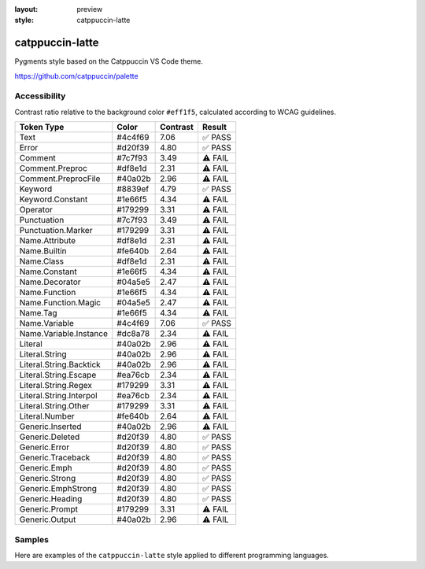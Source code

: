 :layout: preview
:style: catppuccin-latte

catppuccin-latte
================

Pygments style based on the Catppuccin VS Code theme.

https://github.com/catppuccin/palette

Accessibility
-------------

Contrast ratio relative to the background color ``#eff1f5``,
calculated according to WCAG guidelines.

=======================  =======  ========  =======
Token Type               Color    Contrast  Result
=======================  =======  ========  =======
Text                     #4c4f69  7.06      ✅ PASS
Error                    #d20f39  4.80      ✅ PASS
Comment                  #7c7f93  3.49      ⚠️ FAIL
Comment.Preproc          #df8e1d  2.31      ⚠️ FAIL
Comment.PreprocFile      #40a02b  2.96      ⚠️ FAIL
Keyword                  #8839ef  4.79      ✅ PASS
Keyword.Constant         #1e66f5  4.34      ⚠️ FAIL
Operator                 #179299  3.31      ⚠️ FAIL
Punctuation              #7c7f93  3.49      ⚠️ FAIL
Punctuation.Marker       #179299  3.31      ⚠️ FAIL
Name.Attribute           #df8e1d  2.31      ⚠️ FAIL
Name.Builtin             #fe640b  2.64      ⚠️ FAIL
Name.Class               #df8e1d  2.31      ⚠️ FAIL
Name.Constant            #1e66f5  4.34      ⚠️ FAIL
Name.Decorator           #04a5e5  2.47      ⚠️ FAIL
Name.Function            #1e66f5  4.34      ⚠️ FAIL
Name.Function.Magic      #04a5e5  2.47      ⚠️ FAIL
Name.Tag                 #1e66f5  4.34      ⚠️ FAIL
Name.Variable            #4c4f69  7.06      ✅ PASS
Name.Variable.Instance   #dc8a78  2.34      ⚠️ FAIL
Literal                  #40a02b  2.96      ⚠️ FAIL
Literal.String           #40a02b  2.96      ⚠️ FAIL
Literal.String.Backtick  #40a02b  2.96      ⚠️ FAIL
Literal.String.Escape    #ea76cb  2.34      ⚠️ FAIL
Literal.String.Regex     #179299  3.31      ⚠️ FAIL
Literal.String.Interpol  #ea76cb  2.34      ⚠️ FAIL
Literal.String.Other     #179299  3.31      ⚠️ FAIL
Literal.Number           #fe640b  2.64      ⚠️ FAIL
Generic.Inserted         #40a02b  2.96      ⚠️ FAIL
Generic.Deleted          #d20f39  4.80      ✅ PASS
Generic.Error            #d20f39  4.80      ✅ PASS
Generic.Traceback        #d20f39  4.80      ✅ PASS
Generic.Emph             #d20f39  4.80      ✅ PASS
Generic.Strong           #d20f39  4.80      ✅ PASS
Generic.EmphStrong       #d20f39  4.80      ✅ PASS
Generic.Heading          #d20f39  4.80      ✅ PASS
Generic.Prompt           #179299  3.31      ⚠️ FAIL
Generic.Output           #40a02b  2.96      ⚠️ FAIL
=======================  =======  ========  =======

Samples
-------

Here are examples of the ``catppuccin-latte`` style applied to different programming languages.

.. raw:: html
    :class: samples
    :file: ../_templates/preview.html
